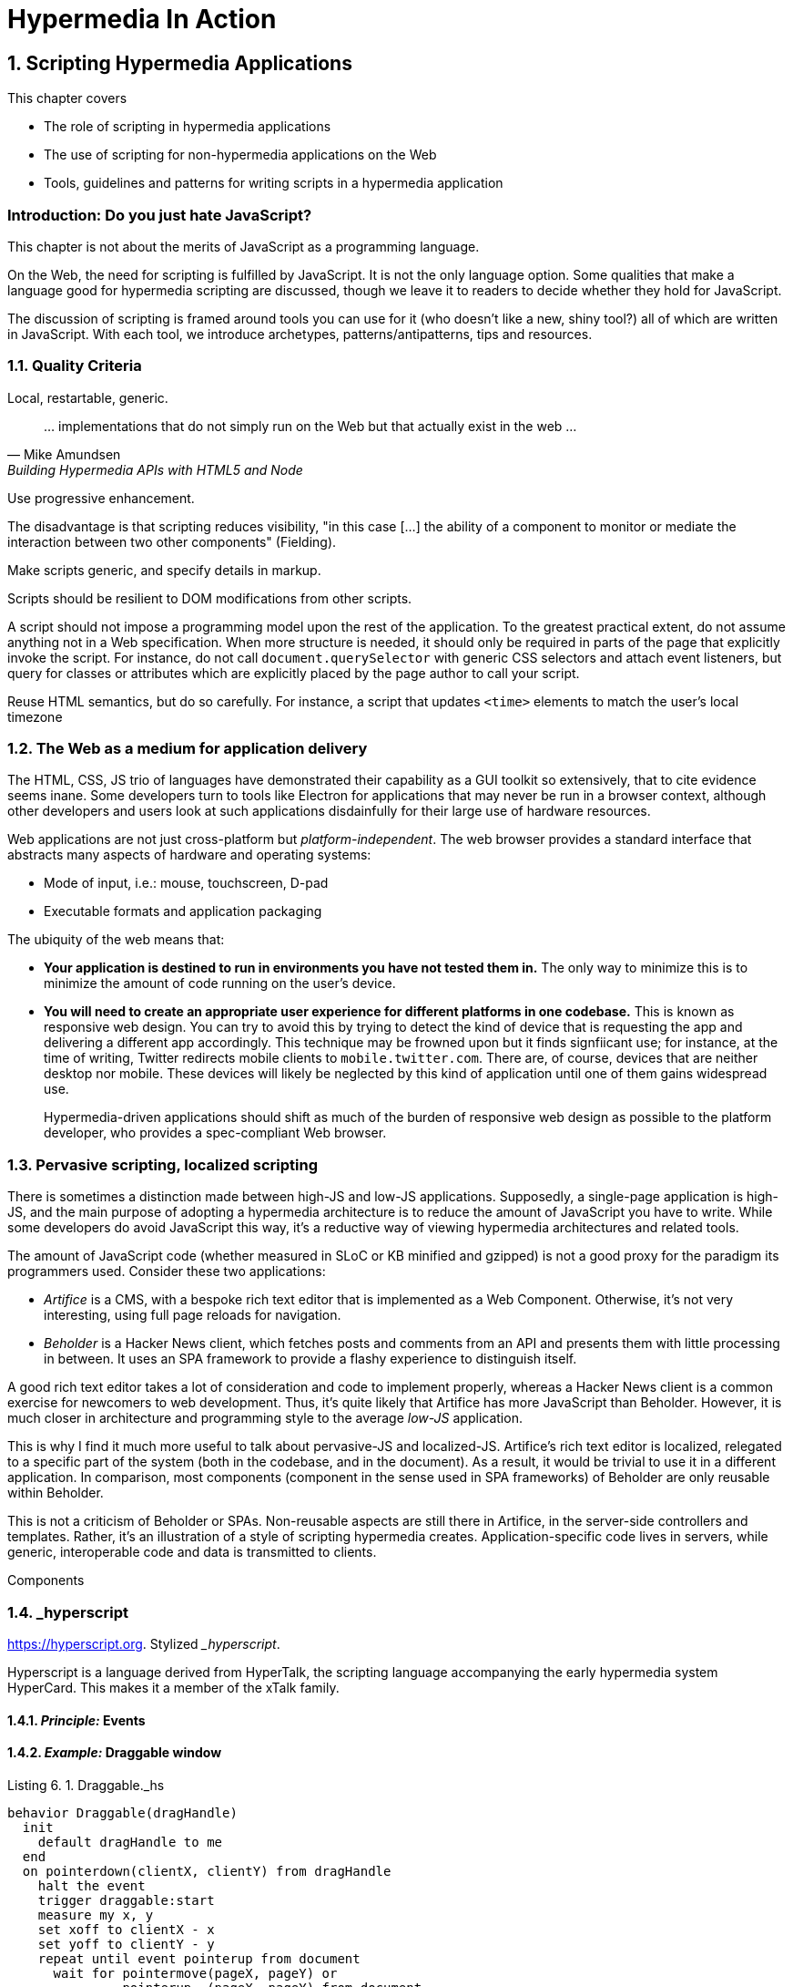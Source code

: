 = Hypermedia In Action
:chapter: 6
:sectnums:
:figure-caption: Figure {chapter}.
:listing-caption: Listing {chapter}.
:table-caption: Table {chapter}.
:sectnumoffset: 5
// line above:  :sectnumoffset: 5  (chapter# minus 1)
:leveloffset: 1
:sourcedir: ../code/src
:source-language:

= Scripting Hypermedia Applications

This chapter covers

* The role of scripting in hypermedia applications
* The use of scripting for non-hypermedia applications on the Web
* Tools, guidelines and patterns for writing scripts in a hypermedia application


[partintro]
== Introduction: Do you just hate JavaScript?

This chapter is not about the merits of JavaScript as a programming language.

On the Web, the need for scripting is fulfilled by JavaScript. It is not the only language option. Some qualities that make a language good for hypermedia scripting are discussed, though we leave it to readers to decide whether they hold for JavaScript.

The discussion of scripting is framed around tools you can use for it (who doesn't like a new, shiny tool?) all of which are written in JavaScript. With each tool, we introduce archetypes, patterns/antipatterns, tips and resources.


== Quality Criteria

Local, restartable, generic.

"... implementations that do not simply run on the Web but that actually exist in the web ..."
-- Mike Amundsen, Building Hypermedia APIs with HTML5 and Node

Use ((progressive enhancement)).

The disadvantage is that scripting reduces ((visibility)), "in this case [...] the ability of a component to monitor or mediate the interaction between two other components" (Fielding).

Make scripts generic, and specify details in markup.

Scripts should be resilient to DOM modifications from other scripts.

A script should not impose a programming model upon the rest of the application. To the greatest practical extent, do not assume anything not in a Web specification. When more structure is needed, it should only be required in parts of the page that explicitly invoke the script. For instance, do not call `document.querySelector` with generic CSS selectors and attach event listeners, but query for classes or attributes which are explicitly placed by the page author to call your script.

Reuse HTML semantics, but do so carefully. For instance, a script that updates `<time>` elements to match the user's local timezone

////
The last constraint of REST as described by Fielding is _((Code on Demand))_. Implementing servers enclose code in hypermedia documents and user agents execute them.

"REST allows client functionality to be extended by downloading and executing code in the form of applets or scripts. This simplifies clients by reducing the number of features required to be pre-implemented."
-- Roy Fielding,  Architectural Styles and the Design of Network-based Software Architectures

By this explanation, the main role of scripts from the application developer's perspective is to extend the browser to the application's needs in the same way as browser extensions extend the browser to the user's needs. A _((polyfill))_ is an example of this kind of script. As we eill see later, however, there are other ways of using scripting that go well with hypermedia.

"Allowing features to be downloaded after deployment improves system extensibility."
-- (continued)

In the case of the Web, it improves system extensibility so much that the RESTful protocol can be used as a generic delivery mechanism for non-RESTful applications. The ubiquity and freedom of the Web, along with the fact that applications can be downloaded and used immediately without an installation phase, has made it an attractive medium for distributing applications. In particular, the Web is a compelling alternative to the app stores to which some newer consumer operating systems restrict users (i.e.: Android, iOS, to a lesser extent: Chrome OS).

The advantages of using the Web this way are not without peril. Some disadvantages are discussed in <<web-as-app-delivery>>.

"However, it also reduces visibility, and thus is only an optional constraint within REST."
-- (continued)

...


.continued:
____
The mobile agent style is an example where the lack of visibility may lead to security concerns.
____

[example]
Gemini is a modern hypermedia system, similar to the Web, that does not include scripting (along with many other features).
////


[#web-as-app-delivery]
== The Web as a medium for application delivery

The HTML, CSS, JS trio of languages have demonstrated their capability as a GUI toolkit so extensively, that to cite evidence seems inane. Some developers turn to tools like Electron for applications that may never be run in a browser context, although other developers and users look at such applications disdainfully for their large use of hardware resources.

Web applications are not just cross-platform but _platform-independent_. The web browser provides a standard interface that abstracts many aspects of hardware and operating systems:

* Mode of input, i.e.: mouse, touchscreen, D-pad
* Executable formats and application packaging

The ubiquity of the web means that:

* *Your application is destined to run in environments you have not tested them in.* The only way to minimize this is to minimize the amount of code running on the user's device.
* *You will need to create an appropriate user experience for different platforms in one codebase.* This is known as ((responsive web design)). You can try to avoid this by trying to detect the kind of device that is requesting the app and delivering a different app accordingly. This technique may be frowned upon but it finds signfiicant use; for instance, at the time of writing, Twitter redirects mobile clients to `mobile.twitter.com`. There are, of course, devices that are neither desktop nor mobile. These devices will likely be neglected by this kind of application until one of them gains widespread use.
+
Hypermedia-driven applications should shift as much of the burden of responsive web design as possible to the platform developer, who provides a spec-compliant Web browser.


== Pervasive scripting, localized scripting

There is sometimes a distinction made between ((high-JS)) and ((low-JS)) applications. Supposedly, a single-page application is high-JS, and the main purpose of adopting a hypermedia architecture is to reduce the amount of JavaScript you have to write. While some developers do avoid JavaScript this way, it's a reductive way of viewing hypermedia architectures and related tools.

The amount of JavaScript code (whether measured in SLoC or KB minified and gzipped) is not a good proxy for the paradigm its programmers used. Consider these two applications:

* _Artifice_ is a CMS, with a bespoke rich text editor that is implemented as a Web Component. Otherwise, it's not very interesting, using full page reloads for navigation.
* _Beholder_ is a Hacker News client, which fetches posts and comments from an API and presents them with little processing in between. It uses an SPA framework to provide a flashy experience to distinguish itself.

A good rich text editor takes a lot of consideration and code to implement properly, whereas a Hacker News client is a common exercise for newcomers to web development. Thus, it's quite likely that Artifice has more JavaScript than Beholder. However, it is much closer in architecture and programming style to the average _low-JS_ application.

This is why I find it much more useful to talk about ((pervasive-JS)) and ((localized-JS)). Artifice's rich text editor is localized, relegated to a specific part of the system (both in the codebase, and in the document). As a result, it would be trivial to use it in a different application. In comparison, most components (component in the sense used in SPA frameworks) of Beholder are only reusable within Beholder.

This is not a criticism of Beholder or SPAs. Non-reusable aspects are still there in Artifice, in the server-side controllers and templates. Rather, it's an illustration of a style of scripting hypermedia creates. Application-specific code lives in servers, while generic, interoperable code and data is transmitted to clients.

[aside]
.Components
--

--


== _hyperscript

<https://hyperscript.org>. Stylized __hyperscript_.

Hyperscript is a language derived from ((HyperTalk)), the scripting language accompanying the early hypermedia system ((HyperCard)). This makes it a member of the ((xTalk)) family.

=== _Principle:_ Events

=== _Example:_ Draggable window

.Draggable._hs
[source,hyperscript]
-------------
behavior Draggable(dragHandle)
  init
    default dragHandle to me
  end
  on pointerdown(clientX, clientY) from dragHandle
    halt the event
    trigger draggable:start
    measure my x, y
    set xoff to clientX - x
    set yoff to clientY - y
    repeat until event pointerup from document
      wait for pointermove(pageX, pageY) or
               pointerup  (pageX, pageY) from document
      add { left: ${pageX - xoff}px; top: ${pageY - yoff}px; }
      trigger draggable:move
    end
    trigger draggable:end
end
-------------

== Alpine.js

<https://alpinejs.dev/>.

Alpine.js is a library inspired by Vue.js. It emphasizes being lightweight.

.Sample code from the Alpine.js website
[source,html]
----
<div x-data="{ open: false }">
    <button @click="open = true">Expand</button>
 
    <span x-show="open">
      Content...
    </span>
</div>
----

Like _hyperscript, it allows you to invoke behavior directly from markup. Unlike _hyperscript, it uses JavaScript instead of a bespoke programming language.

In an Alpine application, code will rarely modify the document directly. Instead, Alpine uses a reactivity system borrowed from Vue. `x-data` is used to define JavaScript objects accessible from a given subtree of the document. Templating directives like `x-show` or `x-for` are used to modify elements based on those objects. Then, when that data is modified, Alpine will update the document accordingly.

In _hyperscript, one might write the above component as such:

[source,html]
----
<div id="disclosure">
    <button _="on click toggle *display of #popup"
      >Expand</button>
 
    <span id="popup">
      Content...
    </span>
</div>
----

Compared to the original Alpine example, the _hyperscript version has a lot less indirection. That can be a disadvantage -- see how handling all document mutations in the framework allows Alpine to give us easy animations:

[source,html]
----
<div x-data="{ open: false }">
    <button @click="open = true">Expand</button>
 
    <span x-show="open" x-transition> <1>
      Content...
    </span>
</div>
----
<1> The `x-transition` attribute will add a fade animation by default. Examples of more intricate control over transitions can be found in the Alpine.js documentation.

When the page author directly modifies the document via code, it's a lot more difficult for tools to provide this kind of convenience because the transition logic needs to be sandwiched around the addition/removal of elements. Achieving the above in _hyperscript would look a bit like this:

[source,html]
----
<div id="disclosure">
    <button _="on click
      if #popup's *display is 'none'
        show #popup
        transition the #popup's opacity from 0 to 1
      else
        transition the #popup's opacity from 1 to 0
        hide #popup
      "
      >Expand</button>
 
    <span id="popup">
      Content...
    </span>
</div>
----

Of course, this code could be extracted as a reusable behavior:

[source,html]
----
<div _="install Disclosure">
    <button _="on click trigger Disclosure:toggle"
      >Expand</button>
 
    <span>
      Content...
    </span>
</div>
----


=== _Principle:_ Locality

=== _Example:_ Search form

=== _Pattern:_ Sprinkle

== Vanilla JavaScript

=== _Example:_ Rich text input

=== _Pattern:_ Reusable Behavior

One form of script that goes well with hypermedia is similar to a polyfill; which extends the interaction capabilities of the client. Unlike a polyfill, however, they introduce capabilities not in any specification and their use may be completely unique to one application. The specific behavior to be used is not programmed but still encoded in the document, usually in an application-specific format. For example, one might implement a rich text input for forms which is instantiated by adding a class to an `<input>` tag, or enhance all anchor links with previews that appear when hovered. 

The polyfill-style script, which can be called the _((behavior script))_, must be written with a great care for accessibility. Accessibility in web applications is an intricate dance between browsers, operating systems and assistive tools. The identities of these systems are all unknown to the application developer, but they still have to step in time. As one builds further beyond the features the user agent provides, the risk of stepping on someone's toes tends to increase.

=== RSJS

<https://ricostacruz.com/rsjs/>. Stands for "Reasonable System for JavaScript Structure".

A system for creating reusable behaviors in JavaScript. RSJS is a set of guidelines for writing client-side JavaScript for non-single-page applications.

* *"Think in component behaviors".* A behavior is a piece of code that only affects a select part of the document. Behaviors are linked to elements using HTML data attributes:
+
[source,html]
----
<div class='main-navbar' data-js-collapsible-nav>
  <button class='expand' data-js-expand>Expand</button>
  <a href='/'>Home</a>
  <ul>...</ul>
</div>
----
+
This is Locality of Behavior in action. Note that LoB does not require that behavior is _implemented_ at the site of use, only _invoked_.

* *"One component per file".* Each .js file should be named after the data attribute it is invoked by. This is also important for locality: There should be a clear, deterministic path from invocation to definition.

* *"Load components in all pages".*

+
[quote]
--
Your main .js file should be a concatenation of all your behaviors. 

It should be safe to load all behaviors for all pages. Since your behaviors are localized to their respective components, they will not have any effect unless the element it applies to is on the page.
--

* *"Use a data attribute".* "You can use ID’s and classes, but this can be confusing since it isn’t obvious which class names are for styles and which have JS behaviors bound to them." This is a case if Locality of Behavior and Separation of Concerns in unison.

* *"No inline scripts".* "By putting imperative logic outside your .js files (eg, JavaScript in your .html), it makes your application harder to test and they pose a significant maintenance burden". This is a departure from _hyperscript and Alpine practices. An important concern around testing. In hypermedia-driven applications, client scripting is usually reserved for interactions. Manual testing is often more appropriate for this kind of code. However, if your application requires a lot of logic to be computed client-side, this is a good principle to follow.

Remember that these are only a few of the guidelines RSJS comprises. We present the structural guidelines that are relevant to the topics we covered. 

=== _Principle:_ Element Lifecycle

== Summary
